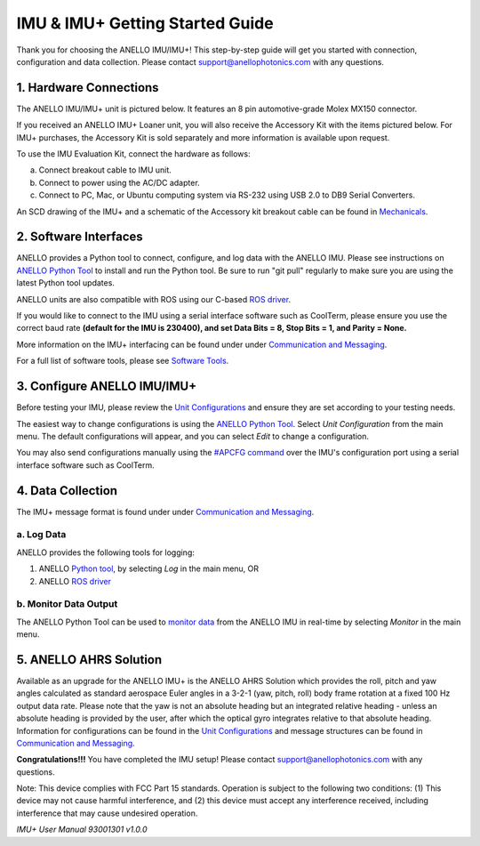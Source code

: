 ==================================
IMU & IMU+ Getting Started Guide
==================================
Thank you for choosing the ANELLO IMU/IMU+! This step-by-step guide will get you started with connection, configuration and data collection.
Please contact support@anellophotonics.com with any questions.  

1. Hardware Connections
---------------------------------
The ANELLO IMU/IMU+ unit is pictured below. It features an 8 pin automotive-grade Molex MX150 connector.

.. image:: media/ANELLO_IMU.png
   :width: 30 %
   :align: center


If you received an ANELLO IMU+ Loaner unit, you will also receive the Accessory Kit with the items pictured below. 
For IMU+ purchases, the Accessory Kit is sold separately and more information is available upon request.

.. image:: media/IMU_EvalKit.png
   :width: 70 %
   :align: center

To use the IMU Evaluation Kit, connect the hardware as follows:

a. Connect breakout cable to IMU unit. 
b. Connect to power using the AC/DC adapter. 
c. Connect to PC, Mac, or Ubuntu computing system via RS-232 using USB 2.0 to DB9 Serial Converters. 


An SCD drawing of the IMU+ and a schematic of the Accessory kit breakout cable can be found in 
`Mechanicals <https://docs-a1.readthedocs.io/en/imu_plus/mechanicals.html#anello-imu-imu>`__.


2. Software Interfaces
---------------------------------
ANELLO provides a Python tool to connect, configure, and log data with the ANELLO IMU.
Please see instructions on `ANELLO Python Tool <https://docs-a1.readthedocs.io/en/imu_plus/python_tool.html>`__ to install and run the Python tool.
Be sure to run "git pull" regularly to make sure you are using the latest Python tool updates.

ANELLO units are also compatible with ROS using our C-based `ROS driver <https://github.com/Anello-Photonics/ANELLO_ROS_Driver>`_.

If you would like to connect to the IMU using a serial interface software such as CoolTerm, 
please ensure you use the correct baud rate **(default for the IMU is 230400), and set Data Bits = 8, Stop Bits = 1, and Parity = None.**

More information on the IMU+ interfacing can be found under under `Communication and Messaging <https://docs-a1.readthedocs.io/en/imu_plus/communication_messaging.html>`__.

For a full list of software tools, please see `Software Tools <https://docs-a1.readthedocs.io/en/imu_plus/software_tools.html>`_.


3. Configure ANELLO IMU/IMU+
---------------------------------
Before testing your IMU, please review the `Unit Configurations <https://docs-a1.readthedocs.io/en/imu_plus/unit_configuration.html>`_ 
and ensure they are set according to your testing needs.

The easiest way to change configurations is using the `ANELLO Python Tool <https://docs-a1.readthedocs.io/en/imu_plus/python_tool.html#set-anello-configurations>`__.
Select *Unit Configuration* from the main menu. The default configurations will appear, and you can select *Edit* to change a configuration.

You may also send configurations manually using the `#APCFG command <https://docs-a1.readthedocs.io/en/imu_plus/communication_messaging.html#apcfg-messages>`_ 
over the IMU's configuration port using a serial interface software such as CoolTerm.


4. Data Collection
----------------------------

The IMU+ message format is found under under `Communication and Messaging <https://docs-a1.readthedocs.io/en/imu_plus/communication_messaging.html#imu-message-imu-imu>`_.

a. Log Data
~~~~~~~~~~~~~~~~~
ANELLO provides the following tools for logging:

1. ANELLO `Python tool <https://docs-a1.readthedocs.io/en/imu_plus/python_tool.html#data-collection>`__, by selecting *Log* in the main menu, OR
2. ANELLO `ROS driver <https://github.com/Anello-Photonics/ANELLO_ROS_Driver>`__

b. Monitor Data Output
~~~~~~~~~~~~~~~~~~~~~~~~~~~~~~~~~~~
The ANELLO Python Tool can be used to `monitor data <https://docs-a1.readthedocs.io/en/imu_plus/python_tool.html#monitor-output>`__ 
from the ANELLO IMU in real-time by selecting *Monitor* in the main menu.

5. ANELLO AHRS Solution
-------------------------------
Available as an upgrade for the ANELLO IMU+ is the ANELLO AHRS Solution which provides the roll, pitch and yaw angles calculated as standard aerospace Euler angles in a 3-2-1 (yaw, pitch, roll) body frame rotation at a fixed 100 Hz output data rate.
Please note that the yaw is not an absolute heading but an integrated relative heading - unless an absolute heading is provided by the user, after which the optical gyro integrates relative to that absolute heading.
Information for configurations can be found in the `Unit Configurations <https://docs-a1.readthedocs.io/en/imu_plus/unit_configuration.html>`_  and message structures can be found in
`Communication and Messaging <https://docs-a1.readthedocs.io/en/imu_plus/communication_messaging.html>`__.

**Congratulations!!!**
You have completed the IMU setup! Please contact support@anellophotonics.com with any questions. 

Note: This device complies with FCC Part 15 standards. Operation is subject to the following two conditions: 
(1) This device may not cause harmful interference, and 
(2) this device must accept any interference received, including interference that may cause undesired operation.


*IMU+ User Manual 93001301 v1.0.0*